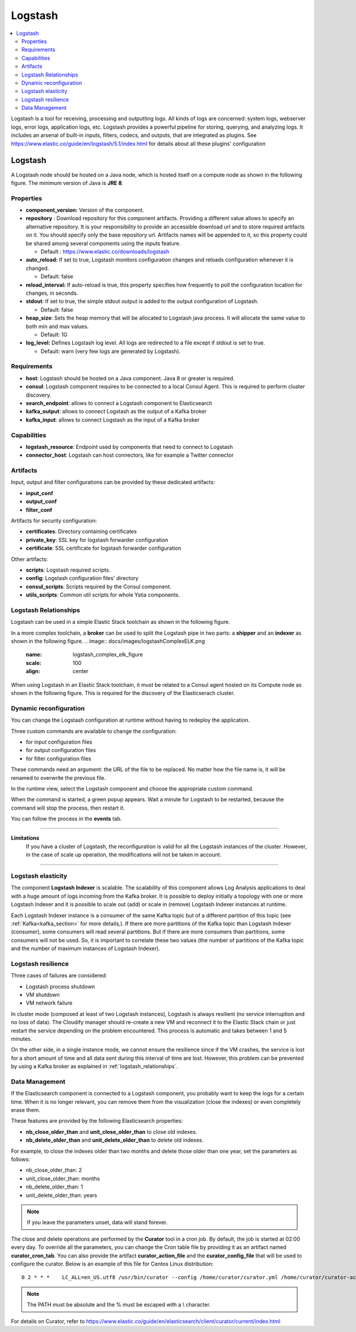 .. _logstash_section:

********
Logstash
********

.. contents::
    :local:
    :depth: 3

Logstash is a tool for receiving, processing and outputting logs. All kinds of logs are concerned: system logs, webserver logs, error logs, application logs, etc.
Logstash provides a powerful pipeline for storing, querying, and analyzing logs. It includes an arsenal of built-in inputs, filters, codecs, and outputs, that are integrated as plugins.
See https://www.elastic.co/guide/en/logstash/5.1/index.html for details about all these plugins' configuration

Logstash
--------
A Logstash node should be hosted on a Java node, which is hosted itself on a compute node as shown in the following figure.
The minimum version of Java is **JRE 8**.

.. image:: docs/images/logstash.png
    :scale: 80
    :align: center

Properties
^^^^^^^^^^

- **component_version:** Version of the component.

- **repository** : Download repository for this component artifacts. Providing a different value allows to specify an alternative repository.
  It is your responsibility to provide an accessible download url and to store required artifacts on it. You should specify only the base
  repository url. Artifacts names will be appended to it, so this property could be shared among several components using the inputs
  feature.

  - Default : https://www.elastic.co/downloads/logstash

- **auto_reload:**  If set to true, Logstash monitors configuration changes and reloads configuration whenever it is changed.

  - Default: false

- **reload_interval:**  If auto-reload is true, this property specifies how frequently to poll the configuration location for changes, in seconds.

- **stdout**:  If set to true, the simple stdout output is added to the output configuration of Logstash.

  - Default: false

- **heap_size**: Sets the heap memory that will be allocated to Logstash java process. It will allocate the same value to both min and max values.

  - Default: 1G

- **log_level:**  Defines Logstash log level. All logs are redirected to a file except if stdout is set to true.

  - Default: warn (very few logs are generated by Logstash).


Requirements
^^^^^^^^^^^^

- **host**: Logstash should be hosted on a Java component. Java 8 or greater is required.
- **consul**: Logstash component requires to be connected to a local Consul Agent. This is required to perform cluster
  discovery.
- **search_endpoint**: allows to connect a Logstash component to Elasticsearch
- **kafka_output**: allows to connect Logstash as the output of a Kafka broker
- **kafka_input**: allows to connect Logstash as the input of a Kafka broker


Capabilities
^^^^^^^^^^^^

- **logstash_resource**: Endpoint used by components that need to connect to Logstash
- **connector_host**: Logstash can host connectors, like for example a Twitter connector

Artifacts
^^^^^^^^^

Input, output and filter configurations can be provided by these dedicated artifacts:

- **input_conf**
- **output_conf**
- **filter_conf**

Artifacts for security configuration:

- **certificates**: Directory containing certificates
- **private_key**: SSL key for logstash forwarder configuration
- **certificate**: SSL certificate for logstash forwarder configuration

Other artifacts:

- **scripts**: Logstash required scripts.
- **config**: Logstash configuration files' directory
- **consul_scripts**: Scripts required by the Consul component.
- **utils_scripts**: Common util scripts for whole Ystia components.

Logstash Relationships
^^^^^^^^^^^^^^^^^^^^^^

Logstash can be used in a simple Elastic Stack toolchain as shown in the following figure.

.. image:: docs/images/logstashSimpleELK.png
   :name: logstash_simple_elk_figure
   :scale: 100
   :align: center

In a more complex toolchain, a **broker** can be used to split the Logstash pipe in two parts: a **shipper** and an **indexer** as shown in the following figure.
.. image:: docs/images/logstashComplexELK.png
   :name: logstash_complex_elk_figure
   :scale: 100
   :align: center

When using Logstash in an Elastic Stack toolchain, it must be related to a Consul agent hosted on its Compute node as shown in the following figure. This is required for the discovery of the Elasticserach cluster.

.. image:: docs/images/logstashConsul.png
   :name: logstash_consul_figure
   :scale: 100
   :align: center

Dynamic reconfiguration
^^^^^^^^^^^^^^^^^^^^^^^

You can change the Logstash configuration at runtime without having to redeploy the application.

Three custom commands are available to change the configuration:

- for input configuration files
- for output configuration files
- for filter configuration files

These commands need an argument: the URL of the file to be replaced. No matter how the file name is, it will be renamed to overwrite the previous file.

In the runtime view, select the Logstash component and choose the appropriate custom command.

When the command is started, a green popup appears. Wait a minute for Logstash to be restarted, because the command will stop the process, then restart it.

You can follow the process in the **events** tab.


****

**Limitations**
  If you have a cluster of Logstash, the reconfiguration is valid for all the Logstash instances of the cluster. However, in the case of scale up operation, the modifications will not be taken in account.

****

Logstash elasticity
^^^^^^^^^^^^^^^^^^^^

The component **Logstash Indexer** is scalable. The scalability of this component allows Log Analysis applications to deal with a huge amount of logs incoming from the Kafka broker. It is possible to deploy initially a topology with one or more Logstash Indexer and it is possible to scale out (add) or scale in (remove) Logstash Indexer instances at runtime.

Each Logstash Indexer instance is a consumer of the same Kafka topic but of a different partition of this topic (see :ref:`Kafka<kafka_section>` for more details,). If there are more partitions of the Kafka topic than Logstash Indexer (consumer), some consumers will read several partitions. But if there are more consumers than partitions, some consumers will not be used. So, it is important to correlate these two values (the number of partitions of the Kafka topic and the number of maximum instances of Logstash Indexer).


Logstash resilience
^^^^^^^^^^^^^^^^^^^

Three cases of failures are considered:

- Logstash process shutdown
- VM shutdown
- VM network failure

In cluster mode (composed at least of two Logstash instances), Logstash is always resilient (no service interruption and no loss of data). The Cloudify manager should re-create a new VM and reconnect it to the Elastic Stack chain or just restart the service depending on the problem encountered. This process is automatic and takes between 1 and 5 minutes.

On the other side, in a single instance mode, we cannot ensure the resilience since if the VM crashes, the service is lost for a short amount of time and all data sent during this interval of time are lost. However, this problem can be prevented by using a Kafka broker as explained in :ref:`logstash_relationships`.


Data Management
^^^^^^^^^^^^^^^

If the Elasticsearch component is connected to a Logstash component, you probably want to keep the logs for a certain time.
When it is no longer relevant, you can remove them from the visualization (close the indexes) or even completely erase them.

These features are provided by the following Elasticsearch properties:

- **nb_close_older_than** and **unit_close_older_than** to close old indexes.
- **nb_delete_older_than** and **unit_delete_older_than** to delete old indexes.

For example, to close the indexes older than two months and delete those older than one year, set the parameters as follows:

- nb_close_older_than:   2

- unit_close_older_than:   months

- nb_delete_older_than:   1

- unit_delete_older_than:   years

.. note:: If you leave the parameters unset, data will stand forever.

The close and delete operations are performed by the **Curator** tool in a cron job. By default, the job is started at 02:00 every day.
To override all the parameters, you can change the Cron table file by providing it as an artifact named **curator_cron_tab**.
You can also provide the artifact **curator_action_file** and the **curator_config_file** that will be used to configure the curator.
Below is an example of this file for Centos Linux distribution::

  0 2 * * *    LC_ALL=en_US.utf8 /usr/bin/curator --config /home/curator/curator.yml /home/curator/curator-action

.. note::    The PATH must be absolute and the % must be escaped with a \\ character.

For details on Curator, refer to https://www.elastic.co/guide/en/elasticsearch/client/curator/current/index.html
